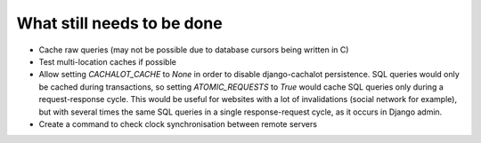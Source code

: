 What still needs to be done
---------------------------

- Cache raw queries (may not be possible due to database cursors
  being written in C)
- Test multi-location caches if possible
- Allow setting `CACHALOT_CACHE` to `None` in order to disable django-cachalot
  persistence. SQL queries would only be cached during transactions, so setting
  `ATOMIC_REQUESTS` to `True` would cache SQL queries only during
  a request-response cycle. This would be useful for websites with a lot of
  invalidations (social network for example), but with several times the same
  SQL queries in a single response-request cycle, as it occurs in Django admin.
- Create a command to check clock synchronisation between remote servers

